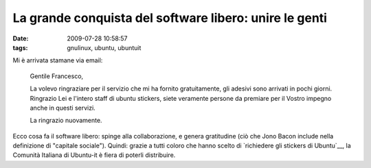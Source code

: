 La grande conquista del software libero: unire le genti
=======================================================

:date: 2009-07-28 10:58:57
:tags: gnulinux, ubuntu, ubuntuit

Mi è arrivata stamane via email:

    Gentile Francesco,

    La volevo ringraziare per il servizio che mi ha fornito
    gratuitamente, gli adesivi sono arrivati in pochi giorni. Ringrazio
    Lei e l'intero staff di ubuntu stickers, siete veramente persone da
    premiare per il Vostro impegno anche in questi servizi.

    La ringrazio nuovamente.

Ecco cosa fa il software libero: spinge alla collaborazione, e genera
gratitudine (ciò che Jono Bacon include nella definizione di "capitale
sociale"). Quindi: grazie a tutti coloro che hanno scelto di 
`richiedere gli stickers di Ubuntu`__, la
Comunità Italiana di Ubuntu-it è fiera di poterli distribuire.

.. _richiedere gli stickers di Ubuntu: http://wiki.ubuntu-it.org/GruppoPromozione/StickerUbuntu
